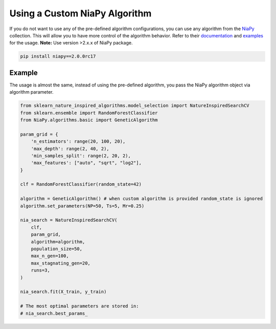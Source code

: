 Using a Custom NiaPy Algorithm
==============================

If you do not want to use any of the pre-defined algorithm configurations, you can use any algorithm from the `NiaPy <https://github.com/NiaOrg/NiaPy>`_ collection.
This will allow you to have more control of the algorithm behavior. 
Refer to their `documentation <https://niapy.readthedocs.io/en/latest/>`_ and `examples <https://github.com/NiaOrg/NiaPy/tree/master/examples>`_ for the usage. **Note:** Use version >2.x.x of NiaPy package.

.. code-block:: bash

    pip install niapy==2.0.0rc17


Example
-------

The usage is almost the same, instead of using the pre-defined algorithm, you pass the NiaPy algorithm object via algorithm parameter.

.. code-block:: python

    from sklearn_nature_inspired_algorithms.model_selection import NatureInspiredSearchCV
    from sklearn.ensemble import RandomForestClassifier
    from NiaPy.algorithms.basic import GeneticAlgorithm

    param_grid = { 
        'n_estimators': range(20, 100, 20), 
        'max_depth': range(2, 40, 2),
        'min_samples_split': range(2, 20, 2), 
        'max_features': ["auto", "sqrt", "log2"],
    }

    clf = RandomForestClassifier(random_state=42)

    algorithm = GeneticAlgorithm() # when custom algorithm is provided random_state is ignored
    algorithm.set_parameters(NP=50, Ts=5, Mr=0.25)

    nia_search = NatureInspiredSearchCV(
        clf,
        param_grid,
        algorithm=algorithm,
        population_size=50,
        max_n_gen=100,
        max_stagnating_gen=20,
        runs=3,
    )

    nia_search.fit(X_train, y_train)

    # The most optimal parameters are stored in:
    # nia_search.best_params_
